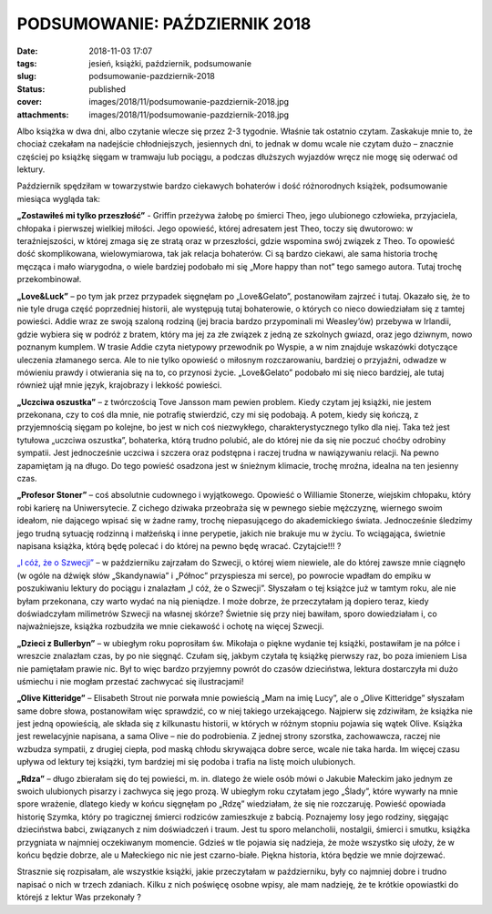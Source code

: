 PODSUMOWANIE: PAŹDZIERNIK 2018		
#####################################
:date: 2018-11-03 17:07
:tags: jesień, książki, październik, podsumowanie
:slug: podsumowanie-pazdziernik-2018
:status: published
:cover: images/2018/11/podsumowanie-pazdziernik-2018.jpg
:attachments: images/2018/11/podsumowanie-pazdziernik-2018.jpg

Albo książka w dwa dni, albo czytanie wlecze się przez 2-3 tygodnie. Właśnie tak ostatnio czytam. Zaskakuje mnie to, że chociaż czekałam na nadejście chłodniejszych, jesiennych dni, to jednak w domu wcale nie czytam dużo – znacznie częściej po książkę sięgam w tramwaju lub pociągu, a podczas dłuższych wyjazdów wręcz nie mogę się oderwać od lektury.

Październik spędziłam w towarzystwie bardzo ciekawych  bohaterów i dość różnorodnych książek, podsumowanie miesiąca wygląda tak:

**„Zostawiłeś mi tylko przeszłość”** - Griffin przeżywa żałobę po śmierci Theo, jego ulubionego człowieka, przyjaciela, chłopaka i pierwszej wielkiej miłości. Jego opowieść, której adresatem jest Theo, toczy się dwutorowo: w teraźniejszości, w której zmaga się ze stratą oraz w przeszłości, gdzie wspomina swój związek z Theo. To opowieść dość skomplikowana, wielowymiarowa, tak jak relacja bohaterów. Ci są bardzo ciekawi, ale sama historia trochę męcząca i mało wiarygodna, o wiele bardziej podobało mi się „More happy than not” tego samego autora. Tutaj trochę przekombinował.

**„Love&Luck”** – po tym jak przez przypadek sięgnęłam po „Love&Gelato”, postanowiłam zajrzeć i tutaj. Okazało się, że to nie tyle druga część poprzedniej historii, ale występują tutaj bohaterowie, o których co nieco dowiedziałam się z tamtej powieści. Addie wraz ze swoją szaloną rodziną (jej bracia bardzo przypominali mi Weasley’ów) przebywa w Irlandii, gdzie wybiera się w podróż z bratem, który ma jej za złe związek z jedną ze szkolnych gwiazd, oraz jego dziwnym, nowo poznanym kumplem. W trasie Addie czyta nietypowy przewodnik po Wyspie, a w nim znajduje wskazówki dotyczące uleczenia złamanego serca. Ale to nie tylko opowieść o miłosnym rozczarowaniu, bardziej o przyjaźni, odwadze w mówieniu prawdy i otwierania się na to, co przynosi życie. „Love&Gelato” podobało mi się nieco bardziej, ale tutaj również ujął mnie język, krajobrazy i lekkość powieści.

**„Uczciwa oszustka”** – z twórczością Tove Jansson mam pewien problem. Kiedy czytam jej książki, nie jestem przekonana, czy to coś dla mnie, nie potrafię stwierdzić, czy mi się podobają. A potem, kiedy się kończą, z przyjemnością sięgam po kolejne, bo jest w nich coś niezwykłego, charakterystycznego tylko dla niej. Taka też jest tytułowa „uczciwa oszustka”, bohaterka, którą trudno polubić, ale do której nie da się nie poczuć choćby odrobiny sympatii. Jest jednocześnie uczciwa i szczera oraz podstępna i raczej trudna w nawiązywaniu relacji. Na pewno zapamiętam ją na długo. Do tego powieść osadzona jest w śnieżnym klimacie, trochę mroźna, idealna na ten jesienny czas.

**„Profesor Stoner”** – coś absolutnie cudownego i wyjątkowego. Opowieść o Williamie Stonerze, wiejskim chłopaku, który robi karierę na Uniwersytecie. Z cichego dziwaka przeobraża się w pewnego siebie mężczyznę, wiernego swoim ideałom, nie dającego wpisać się w żadne ramy, trochę niepasującego do akademickiego świata. Jednocześnie śledzimy jego trudną sytuację rodzinną i małżeńską i inne perypetie, jakich nie brakuje mu w życiu. To wciągająca, świetnie napisana książka, którą będę polecać i do której na pewno będę wracać. Czytajcie!!! ?

`„I cóż, że o Szwecji” <http://granatowazakladka.pl/i-coz-ze-o-szwecji-czyli-o-ksiazce-ktora-jest-zbyt-krotka/>`__ – w październiku zajrzałam do Szwecji, o której wiem niewiele, ale do której zawsze mnie ciągnęło (w ogóle na dźwięk słów „Skandynawia” i „Północ” przyspiesza mi serce), po powrocie wpadłam do empiku w poszukiwaniu lektury do pociągu i znalazłam „I cóż, że o Szwecji”. Słyszałam o tej książce już w tamtym roku, ale nie byłam przekonana, czy warto wydać na nią pieniądze. I może dobrze, że przeczytałam ją dopiero teraz, kiedy doświadczyłam milimetrów Szwecji na własnej skórze? Świetnie się przy niej bawiłam, sporo dowiedziałam i, co najważniejsze, książka rozbudziła we mnie ciekawość i ochotę na więcej Szwecji.

**„Dzieci z Bullerbyn”** – w ubiegłym roku poprosiłam św. Mikołaja o piękne wydanie tej książki, postawiłam je na półce i wreszcie znalazłam czas, by po nie sięgnąć. Czułam się, jakbym czytała tę książkę pierwszy raz, bo poza imieniem Lisa nie pamiętałam prawie nic. Był to więc bardzo  przyjemny powrót do czasów dzieciństwa, lektura dostarczyła mi dużo uśmiechu i nie mogłam przestać zachwycać się ilustracjami!

**„Olive Kitteridge”** – Elisabeth Strout nie porwała mnie powieścią „Mam na imię Lucy”, ale o „Olive Kitteridge” słyszałam same dobre słowa, postanowiłam więc sprawdzić, co w niej takiego urzekającego. Najpierw się zdziwiłam, że książka nie jest jedną opowieścią, ale składa się z kilkunastu historii, w których w różnym stopniu pojawia się wątek Olive. Książka jest rewelacyjnie napisana, a sama Olive – nie do podrobienia. Z jednej strony szorstka, zachowawcza, raczej nie wzbudza sympatii, z drugiej ciepła, pod maską chłodu skrywająca dobre serce, wcale nie taka harda. Im więcej czasu upływa od lektury tej książki, tym bardziej mi się podoba i trafia na listę moich ulubionych.

**„Rdza”** – długo zbierałam się do tej powieści, m. in. dlatego że wiele osób mówi o Jakubie Małeckim jako jednym ze swoich ulubionych pisarzy i zachwyca się jego prozą. W ubiegłym roku czytałam jego „Ślady”, które wywarły na mnie spore wrażenie, dlatego kiedy w końcu sięgnęłam po „Rdzę” wiedziałam, że się nie rozczaruję. Powieść opowiada historię Szymka, który po tragicznej śmierci rodziców zamieszkuje z babcią. Poznajemy losy jego rodziny, sięgając dzieciństwa babci, związanych z nim doświadczeń i traum. Jest tu sporo melancholii, nostalgii, śmierci i smutku, książka przygniata w najmniej oczekiwanym momencie. Gdzieś w tle pojawia się nadzieja, że może wszystko się ułoży, że w końcu będzie dobrze, ale u Małeckiego nic nie jest czarno-białe. Piękna historia, która będzie we mnie dojrzewać.

Strasznie się rozpisałam, ale wszystkie książki, jakie przeczytałam w październiku, były co najmniej dobre i trudno napisać o nich w trzech zdaniach. Kilku z nich poświęcę osobne wpisy, ale mam nadzieję, że te krótkie opowiastki do którejś z lektur Was przekonały ?
